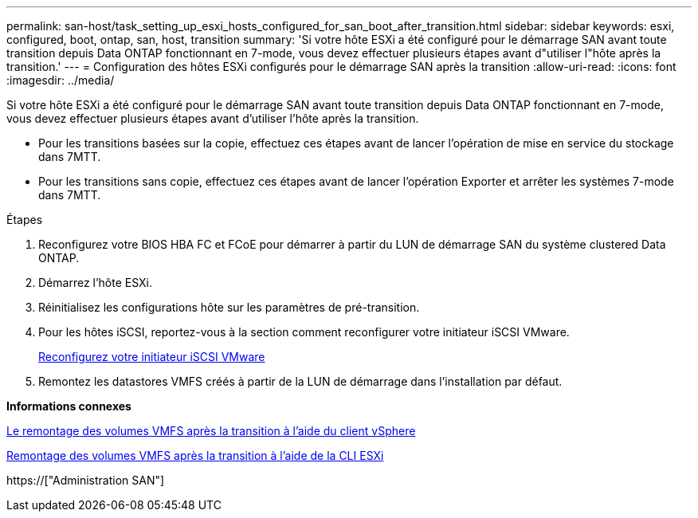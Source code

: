---
permalink: san-host/task_setting_up_esxi_hosts_configured_for_san_boot_after_transition.html 
sidebar: sidebar 
keywords: esxi, configured, boot, ontap, san, host, transition 
summary: 'Si votre hôte ESXi a été configuré pour le démarrage SAN avant toute transition depuis Data ONTAP fonctionnant en 7-mode, vous devez effectuer plusieurs étapes avant d"utiliser l"hôte après la transition.' 
---
= Configuration des hôtes ESXi configurés pour le démarrage SAN après la transition
:allow-uri-read: 
:icons: font
:imagesdir: ../media/


[role="lead"]
Si votre hôte ESXi a été configuré pour le démarrage SAN avant toute transition depuis Data ONTAP fonctionnant en 7-mode, vous devez effectuer plusieurs étapes avant d'utiliser l'hôte après la transition.

* Pour les transitions basées sur la copie, effectuez ces étapes avant de lancer l'opération de mise en service du stockage dans 7MTT.
* Pour les transitions sans copie, effectuez ces étapes avant de lancer l'opération Exporter et arrêter les systèmes 7-mode dans 7MTT.


.Étapes
. Reconfigurez votre BIOS HBA FC et FCoE pour démarrer à partir du LUN de démarrage SAN du système clustered Data ONTAP.
. Démarrez l'hôte ESXi.
. Réinitialisez les configurations hôte sur les paramètres de pré-transition.
. Pour les hôtes iSCSI, reportez-vous à la section comment reconfigurer votre initiateur iSCSI VMware.
+
xref:concept_reconfiguration_of_vmware_software_iscsi_initiator.adoc[Reconfigurez votre initiateur iSCSI VMware]

. Remontez les datastores VMFS créés à partir de la LUN de démarrage dans l'installation par défaut.


*Informations connexes*

xref:task_remounting_vmfs_volumes_after_transition_using_vsphere_client.adoc[Le remontage des volumes VMFS après la transition à l'aide du client vSphere]

xref:task_remounting_vmfs_volumes_after_transition_using_esxi_cli_console.adoc[Remontage des volumes VMFS après la transition à l'aide de la CLI ESXi]

https://["Administration SAN"]
